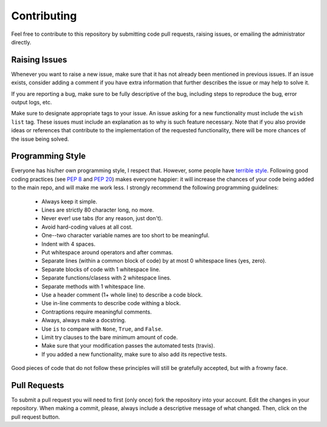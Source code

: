 .. _contributing:

Contributing
============

Feel free to contribute to this repository by submitting code pull
requests, raising issues, or emailing the administrator directly.

Raising Issues
--------------

Whenever you want to raise a new issue, make sure that it has not
already been mentioned in previous issues.  If an issue exists, consider
adding a comment if you have extra information that further describes
the issue or may help to solve it.

If you are reporting a bug, make sure to be fully descriptive of the
bug, including steps to reproduce the bug, error output logs, etc.

Make sure to designate appropriate tags to your issue.  An issue
asking for a new functionality must include the ``wish list`` tag.
These issues must include an explanation as to why is such feature
necessary.  Note that if you also provide ideas or references that
contribute to the implementation of the requested functionality, there
will be more chances of the issue being solved.


Programming Style
-----------------

Everyone has his/her own programming style, I respect that.  However,
some people have `terrible style <http://www.abstrusegoose.com/432>`_.
Following good coding practices (see `PEP 8
<https://www.python.org/dev/peps/pep-0008/>`_ and `PEP 20
<https://www.python.org/dev/peps/pep-0020/>`_) makes everyone happier: it
will increase the chances of your code being added to the main repo,
and will make me work less.  I strongly recommend the following
programming guidelines:

  - Always keep it simple.
  - Lines are strictly 80 character long, no more.
  - Never ever! use tabs (for any reason, just don't).
  - Avoid hard-coding values at all cost.
  - One--two character variable names are too short to be meaningful.
  - Indent with 4 spaces.
  - Put whitespace around operators and after commas.
  - Separate lines (within a common block of code) by at most 0 whitespace lines (yes, zero).
  - Separate blocks of code with 1 whitespace line.
  - Separate functions/clasess with 2 whitespace lines.
  - Separate methods with 1 whitespace line.
  - Use a header comment (1+ whole line) to describe a code block.
  - Use in-line comments to describe code withing a block.
  - Contraptions require meaningful comments.
  - Always, always make a docstring.
  - Use ``is`` to compare with ``None``, ``True``, and ``False``.
  - Limit try clauses to the bare minimum amount of code.
  - Make sure that your modification passes the automated tests (travis).
  - If you added a new functionality, make sure to also add its repective tests.

Good pieces of code that do not follow these principles will
still be gratefully accepted, but with a frowny face.


Pull Requests
-------------

To submit a pull request you will need to first (only once) fork the
repository into your account.  Edit the changes in your repository.
When making a commit, please, always include a descriptive message of
what changed.  Then, click on the pull request button.
